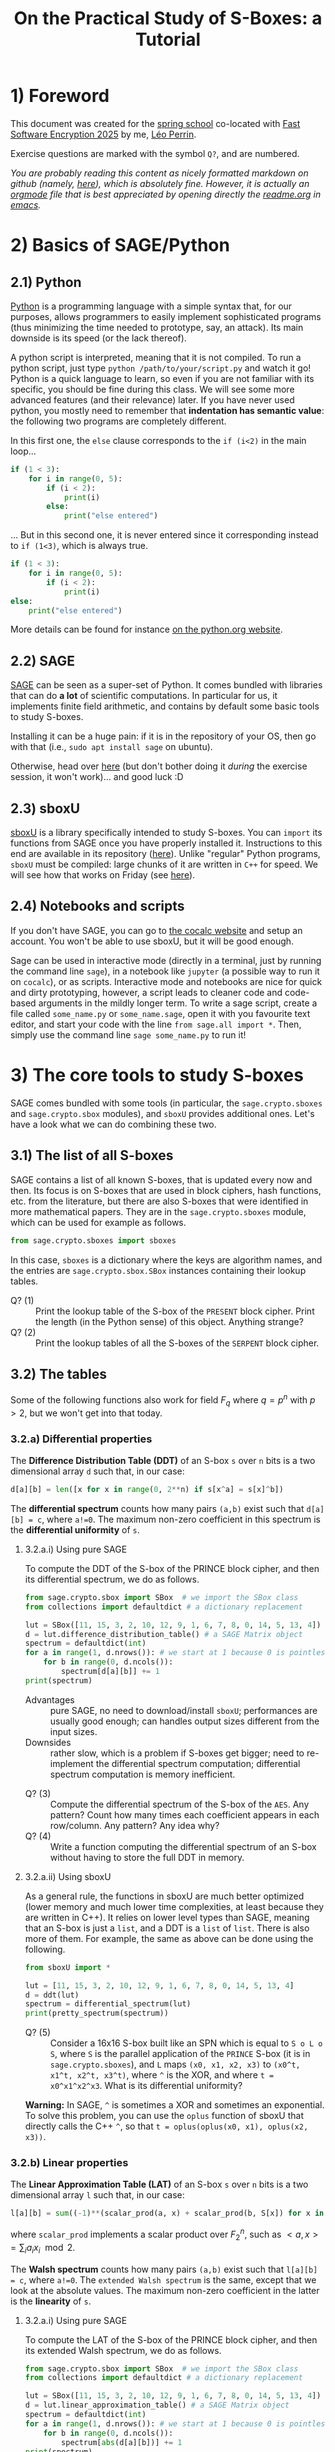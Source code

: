 #+TITLE: On the Practical Study of S-Boxes: a Tutorial

* 1) Foreword
This document was created for the [[https://casa.rub.de/en/spring-school-on-symmetric-cryptography][spring school]] co-located with [[https://fse.iacr.org/2025/][Fast Software Encryption 2025]] by me, [[https://who.paris.inria.fr/Leo.Perrin/][Léo Perrin]].

Exercise questions are marked with the symbol =Q?=, and are numbered.

/You are probably reading this content as nicely formatted markdown on github (namely, [[https://github.com/lpp-crypto/FSE2025-spring-school/tree/main/STAP-Exercises][here]]), which is absolutely fine. However, it is actually an [[https://orgmode.org/][orgmode]] file that is best appreciated by opening directly the [[https://github.com/lpp-crypto/FSE2025-spring-school/tree/main/STAP-Exercises/readme.org][readme.org]] in [[https://en.wikipedia.org/wiki/GNU_Emacs][emacs]]./

* 2) Basics of SAGE/Python
** 2.1) Python
[[https://en.wikipedia.org/wiki/Python_(programming_language)][Python]] is a programming language with a simple syntax that, for our purposes, allows programmers to easily implement sophisticated programs (thus minimizing the time needed to prototype, say, an attack). Its main downside is its speed (or the lack thereof).

A python script is interpreted, meaning that it is not compiled. To run a python script, just type =python /path/to/your/script.py= and watch it go! Python is a quick language to learn, so even if you are not familiar with its specific, you should be fine during this class. We will see some more advanced features (and their relevance) later. If you have never used python, you mostly need to remember that *indentation has semantic value*: the following two programs are completely different.

In this first one, the =else= clause corresponds to the =if (i<2)= in  the main loop...
#+BEGIN_SRC python :results output
if (1 < 3):
    for i in range(0, 5):
        if (i < 2):
            print(i)
        else:
            print("else entered")
#+END_SRC

#+RESULTS:
: 0
: 1
: else entered
: else entered
: else entered


... But in this second one, it is never entered since it corresponding instead to =if (1<3)=, which is always true.
#+BEGIN_SRC python :results output
if (1 < 3):
    for i in range(0, 5):
        if (i < 2):
            print(i)
else:
    print("else entered")
#+END_SRC

#+RESULTS:
: 0
: 1

More details can be found for instance [[https://docs.python.org/3/tutorial/controlflow.html][on the python.org website]].
** 2.2) SAGE
[[https://www.sagemath.org/][SAGE]] can be seen as a super-set of Python. It comes bundled with libraries that can do *a lot* of scientific computations. In particular for us, it implements finite field arithmetic, and contains by default some basic tools to study S-boxes.

Installing it can be a huge pain: if it is in the repository of your OS, then go with that (i.e., =sudo apt install sage= on ubuntu).

Otherwise, head over [[https://doc.sagemath.org/html/en/installation/index.html][here]] (but don't bother doing it /during/ the exercise session, it won't work)... and good luck :D
** 2.3) sboxU
[[https://github.com/lpp-crypto/sboxU][sboxU]] is a library specifically intended to study S-boxes. You can =import= its functions from SAGE once you have properly installed it. Instructions to this end are available in its repository ([[https://github.com/lpp-crypto/sboxU][here]]). Unlike "regular" Python programs, =sboxU= must be compiled: large chunks of it are written in =C++= for speed. We will see how that works on Friday (see [[https://github.com/lpp-crypto/FSE2025-spring-school/tree/main/Tools#adding-some-c-to-it][here]]).

** 2.4) Notebooks and scripts
If you don't have SAGE, you can go to [[https://cocalc.com/features/sage?utm_source=sagemath.org&utm_medium=landingpage][the cocalc website]] and setup an account. You won't be able to use sboxU, but it will be good enough.

Sage can be used in interactive mode (directly in a terminal, just by running the command line =sage=), in a notebook like =jupyter= (a possible way to run it on =cocalc=), or as scripts. Interactive mode and notebooks are nice for quick and dirty prototyping, however, a script leads to cleaner code and code-based arguments in the mildly longer term. To write a sage script, create a file called =some_name.py= or =some_name.sage=, open it with you favourite text editor, and start your code with the line =from sage.all import *=. Then, simply use the command line =sage some_name.py= to run it!


* 3) The core tools to study S-boxes
SAGE comes bundled with some tools (in particular, the =sage.crypto.sboxes= and =sage.crypto.sbox= modules), and =sboxU= provides additional ones. Let's have a look what we can do combining these two.

** 3.1) The list of all S-boxes
SAGE contains a list of all known S-boxes, that is updated every now and then. Its focus is on S-boxes that are used in block ciphers, hash functions, etc. from the literature, but there are also S-boxes that were identified in more mathematical papers. They are in the =sage.crypto.sboxes= module, which can be used for example as follows.

#+BEGIN_SRC python
from sage.crypto.sboxes import sboxes
#+END_SRC

In this case, =sboxes= is a dictionary where the keys are algorithm names, and the entries are =sage.crypto.sbox.SBox= instances containing their lookup tables. 

- Q? (1) :: Print the lookup table of the S-box of the =PRESENT= block cipher. Print the length (in the Python sense) of this object. Anything strange?
- Q? (2) :: Print the lookup tables of all the S-boxes of the =SERPENT= block cipher.
  
** 3.2) The tables
Some of the following functions also work for field $F_q$ where $q = p^n$ with $p > 2$, but we won't get into that today.
*** 3.2.a) Differential properties
The *Difference Distribution Table (DDT)* of an S-box =s= over =n= bits is a two dimensional array =d= such that, in our case:
#+BEGIN_SRC python
d[a][b] = len([x for x in range(0, 2**n) if s[x^a] = s[x]^b])
#+END_SRC

The *differential spectrum* counts how many pairs =(a,b)= exist such that =d[a][b] = c=, where =a!=0=. The maximum non-zero coefficient in this spectrum is the *differential uniformity* of =s=.

**** 3.2.a.i) Using pure SAGE
To compute the DDT of the S-box of the PRINCE block cipher, and then its differential spectrum, we do as follows.

#+BEGIN_SRC python
from sage.crypto.sbox import SBox  # we import the SBox class
from collections import defaultdict # a dictionary replacement

lut = SBox([11, 15, 3, 2, 10, 12, 9, 1, 6, 7, 8, 0, 14, 5, 13, 4])
d = lut.difference_distribution_table() # a SAGE Matrix object
spectrum = defaultdict(int)
for a in range(1, d.nrows()): # we start at 1 because 0 is pointless
    for b in range(0, d.ncols()):
        spectrum[d[a][b]] += 1
print(spectrum)
#+END_SRC

- Advantages :: pure SAGE, no need to download/install =sboxU=; performances are usually good enough; can handles output sizes different from the input sizes.
- Downsides :: rather slow, which is a problem if S-boxes get bigger; need to re-implement the differential spectrum computation; differential spectrum computation is memory inefficient.

  
- Q? (3) :: Compute the differential spectrum of the S-box of the =AES=. Any pattern? Count how many times each coefficient appears in each row/column. Any pattern? Any idea why?
- Q? (4) :: Write a function computing the differential spectrum of an S-box without having to store the full DDT in memory.

**** 3.2.a.ii) Using sboxU
As a general rule, the functions in sboxU are much better optimized (lower memory and much lower time complexities, at least because they are written in C++). It relies on lower level types than SAGE, meaning that an S-box is just a =list=, and a DDT is a =list= of =list=. There is also more of them. For example, the same as above can be done using the following.


#+BEGIN_SRC python
from sboxU import *

lut = [11, 15, 3, 2, 10, 12, 9, 1, 6, 7, 8, 0, 14, 5, 13, 4]
d = ddt(lut)
spectrum = differential_spectrum(lut)
print(pretty_spectrum(spectrum))
#+END_SRC


- Q? (5) :: Consider a 16x16 S-box built like an SPN which is equal to =S o L o S=, where =S= is the parallel application of the =PRINCE= S-box (it is in =sage.crypto.sboxes=), and =L= maps =(x0, x1, x2, x3)= to =(x0^t, x1^t, x2^t, x3^t)=, where =^= is the XOR, and where =t = x0^x1^x2^x3=. What is its differential uniformity?

*Warning:* In SAGE, =^= is sometimes a XOR and sometimes an exponential. To solve this problem, you can use the =oplus= function of sboxU that directly calls the C++ =^=, so that =t = oplus(oplus(x0, x1), oplus(x2, x3))=.
*** 3.2.b) Linear properties

The *Linear Approximation Table (LAT)* of an S-box =s= over =n= bits is a two dimensional array =l= such that, in our case:
#+BEGIN_SRC python
l[a][b] = sum((-1)**(scalar_prod(a, x) + scalar_prod(b, S[x]) for x in range(0, 2**n))
#+END_SRC

where =scalar_prod= implements a scalar product over $F_2^n$, such as $<a,x> = \sum_i a_i x_i \mod 2$.

The *Walsh spectrum* counts how many pairs =(a,b)= exist such that =l[a][b] = c=, where =a!=0=. The =extended Walsh spectrum= is the same, except that we look at the absolute values. The maximum non-zero coefficient in the latter is the *linearity* of =s=.

**** 3.2.a.i) Using pure SAGE
To compute the LAT of the S-box of the PRINCE block cipher, and then its extended Walsh spectrum, we do as follows.

#+BEGIN_SRC python
from sage.crypto.sbox import SBox  # we import the SBox class
from collections import defaultdict # a dictionary replacement

lut = SBox([11, 15, 3, 2, 10, 12, 9, 1, 6, 7, 8, 0, 14, 5, 13, 4])
d = lut.linear_approximation_table() # a SAGE Matrix object
spectrum = defaultdict(int)
for a in range(1, d.nrows()): # we start at 1 because 0 is pointless
    for b in range(0, d.ncols()):
        spectrum[abs(d[a][b])] += 1
print(spectrum)
#+END_SRC

Advantages and inconvenients are the same as for the differential case.
- Advantages :: pure SAGE, no need to download/install =sboxU=; performances are usually good enough; can handles output sizes different from the input sizes.
- Downsides :: rather slow, which is a problem if S-boxes get bigger; need to re-implement the Walsh spectrum computation; walsh spectrum computation is memory inefficient.

  
- Q? (6) :: Compute the extended Walsh spectrum of the S-box of the =AES=. Any pattern? Count how many times each coefficient appears in each row/column. Any pattern? Any idea why? (hint: the why is exactly the same as before!)

**** 3.2.a.ii) Using sboxU
As before, sboxU can do the same, but quicker.

#+BEGIN_SRC python
from sboxU import *

lut = [11, 15, 3, 2, 10, 12, 9, 1, 6, 7, 8, 0, 14, 5, 13, 4]
d = lat(lut)
spectrum = walsh_spectrum(lut)
print(pretty_spectrum(spectrum, absolute=True))
#+END_SRC

Note the =absolute=True= parameter given to the =pretty_spectrum= function: it ensures that we print the extended Walsh spectrum, not the Walsh spectrum itself.

sboxU provides the =scal_prod= function, which we will discuss later.

- Q? (7) :: Consider the same 16x16 S-box as above. What is its linearity?

It is also possible to *invert* a LAT, i.e., given an LAT, to return the corresponding function. This can be done with the =invert_lat= function.

- Q? (8) :: Looking at the S-box of =PRINCE=, compute its LAT, print it, and then call =invert_lat= on it. Did it work? Now, swap some rows of the lat, and call =invert_lat= again. What do you get?

*** 3.2.c) Boomerang properties
The *Boomerang Connectivity Table (BCT)* is also present in both SAGE and sboxU (=SBox.boomerang_connectivity_table()= for SAGE, =bct= for sboxU), and the spectrum is only in sboxU (=boomerang_spectrum(lut)=).
*** 3.3 Algebraic normal form
SAGE provides another useful class called  =BooleanFunction=, that is =sage.crypto.boolean_function=. A =BooleanFunction= must be initialized with a lookup table, and objects of this class have the =algebraic_normal_form()= method that returns... the Algebraic Normal Form (ANF). sboxU contains a convenient wrapper, =algebraic_normal_form(lut)=, that evaluates the ANF of each coordinate in parallel.

- Q? (9) :: How many coordinates of the 4-bit S-box of =SKINNY= (key ="SKINNY_4"= in the =sboxes= dictionnary of =sage.crypto.sboxes=) are quadratic?
- Q? (10) :: How many terms of each degree are in the ANF of each coordinate? The monomials in the ANF of a boolean function can be iterated over using a simple loop: =for term in some_anf ...= ; then each of these monomials has a =degree= method.

We can then use this software stack to experimentally test the evolution of the algebraic degree of a specific structure. Consider the following function =phi=, intended to operate on 15-bit entries.

#+BEGIN_SRC python
def xor(x, y):
    """This is to bypass SAGE's potential jokes about the XOR."""
    return Integer(x).__xor__(Integer(y))

def neg(x):
    """Bitwise negation for 5-bit vectors."""
    return xor(x, 0x1F)

# mysterious lookups
A = [16, 0, 11, 27, 18, 2, 9, 25, 17, 1, 10, 26, 19, 3, 8, 24, 15, 31, 20, 4, 13, 29, 22, 6, 14, 30, 21, 5, 12, 28, 23, 7]
B = [7, 18, 11, 30, 8, 29, 4, 17, 10, 31, 6, 19, 5, 16, 9, 28, 26, 15, 22, 3, 21, 0, 25, 12, 23, 2, 27, 14, 24, 13, 20, 1]
C = [28, 8, 7, 19, 30, 10, 5, 17, 27, 15, 0, 20, 25, 13, 2, 22, 4, 16, 31, 11, 6, 18, 29, 9, 3, 23, 24, 12, 1, 21, 26, 14]

def phi(x):
    """A mysterious function operating on 15-bit vectors using the
    mysterious lookups.

    """
    assert x < 2**15
    y = [x & 0x1F,
         (x >> 5) & 0x1F,
         (x >> 10) & 0x1F ]
    y = [xor(y[0], neg(y[1]) & y[2]),
         xor(y[1], neg(y[2]) & y[0]),
         xor(y[2], neg(y[0]) & y[1]) ]
    y = [A[y[0]],
         B[y[1]],
         C[y[2]] ]
    return sum(y[i] << (5*i) for i in range(0, 3))

#+END_SRC

- Q? (11) :: What is the algebraic degree of the =phi= function? Compute the degree of the iterates of =phi=. How does it evolve? Why do you think that is?
*** 3.2.d) Jackson Pollock representation
(Yes, that's a thing; yes, it's my fault)

For S-boxes operating on more than 5 bits, it can be more convenient to make a graph representing the coefficients rather than just displaying their values in a terminal. This can be surprisingly powerful: most S-box structures used to build S-boxes "in real life" can be spotted directly on such representations of the DDT, LAT or BCT.

To simplify such things, sboxU provides the =save_pollock= function, which is used as follows, where =t= is a list of list (typically, the output of =ddt= or =lat=). By default, it applies the =abs= function to all the elements.

#+BEGIN_SRC python
save_pollock(t,
             name="where_to_save", # mandatory parameter, specifies the path the png file you want to generate
             vmin=0, # values under this threshold are shown as equal to this threshold
             vmax=0, # values above this threshold are shown as equal to this threshold
             color_scheme="coolwarm" # a string description of the color scheme to use.
             )
#+END_SRC

If you don't have sboxU, its source code is in [[./py/save_pollock.py]]

- Q? (12) :: Generate the picture representation of the LAT of the S-box of =Kuznyechik=. Play around with the values of =vmax= and the =color_scheme= (try ="spectral"=, ="Greys"=, ="coolwarm"=). Anything strange?


* 4) S-box representations
** As integers 
As you have seen in the functions above, =phi= and =neg= are intended to operate on bit-vectors but they take integers as input. It makes sense: computers are very good with integers. Also, there is a clear mapping between bit-vectors and integers:
$(x_0, ..., x_{n-1}) \leftrightarrow \sum_{i=0}^n x_i 2^i .$

Since $F_2^n$ is a vector space, we can define matrices that operate on it. This can be done for example as follows.

#+BEGIN_SRC python
M = Matrix(GF(2), 3, 5, [
    [1, 1, 1, 1, 1],
    [0, 1, 0, 1, 0],
    [0, 0, 0, 0, 1]
])
#+END_SRC

In order then to be able to multiply an "integer" (actually, the bit-vector corresponding to this integer) by a matrix, we can then use the following functions. If you have sboxU, they are already provided---with these exact names.

#+BEGIN_SRC python
def tobin(x, n):
    return [(x >> i) & 1 for i in reversed(range(0, n))]

def frombin(v):
    y = 0
    for i in range(0, len(v)):
        y = (y << 1) | int(v[i])
    return y

def apply_bin_mat(x, mat):
    n = mat.ncols()
    x = vector(tobin(x, n))
    y = mat * x
    return frombin(y)
#+END_SRC

In these functions, integers are interpreted as vertical vector of $F_2$ where the bit of lowest weight is at the bottom. Check for example the following.

#+BEGIN_SRC python
print( apply_bin_mat(1, M) )
print( apply_bin_mat(2, M) )
print( apply_bin_mat(4, M) )
#+END_SRC

- Q? (13) :: Compute the lookup table of the 4-bit permutation $(x_0, ..., x_3) \mapso (x_0, x_0+x_1, x_3, x_3)$ using bit fiddling (i.e., masks and shifts), and using a matrix multiplication.
** 4.1) Dealing with finite fields in SAGE
*** 4.1.a) Opening warning
*/!\* The way finite fields are implemented in SAGE is very convenient, but it definitely has its quirks. In particular, its subtleties can be very version dependent. The presentation I give below is valid for slightly older versions of SAGE, but will still work with the latest ones---at least for a bit. 

*** 4.1.b) Basic functions
A finite field can be easily declared, for instance a field of size 16:
#+BEGIN_SRC python
f = GF(2**4)
#+END_SRC

We can then do a bunch of operations using the methods of the =GF= class, in particular =.gen()=, which returns a multiplicative generator.

#+BEGIN_SRC python
a = f.gen()
print( a.multiplicative_order() )
print( a.order() )  # the additive order
print( a == a**16 ) # multiplication is indeed the finite field multiplication
print( a + a )      # addition is indeed the finite field addition
print( len(f) )     # no joke this time (unlike in SBox)
print( f.degree() ) # the extension degree
#+END_SRC

Two very important functions are the method =.fetch_int(x)= of the =GF= class, x being an integer, and the =.integer_representation()= method of the finite field element class.

*/!\* Newer versions of SAGE will complain if you use these methods as they are being deprecated. In the future, you should use =.from_integer(x)= and =.to_integer()= instead, respectively (which is admittedly better looking). If it complains, *do replace the function calls in what follows!* Weird stuff will happen if you don't: SAGE will not just complain, it will break in some parts.

#+BEGIN_SRC python
a = f.gen()
print( a.integer_representation() )
print( f.fetch_int(3) )
for x in range(0, len(f)):
    print( x, (f.fetch_int(x).integer_representation()) )
#+END_SRC

*** 4.1.c) Polynomials
SAGE can also deal with polynomials. More advanced manipulations for multivariate polynomials will be discussed on Friday (see also [[https://github.com/lpp-crypto/FSE2025-spring-school/tree/main/STAP-Exercises][here]]).

You first need to declare a finite field element, and then its polynomial ring. There are several ways to do this; I like the following one.

#+BEGIN_SRC python
f = GF(2**4)
a = f.gen()
poly_ring = f.polynomial_ring("X") # you don't *need* the "X", but it
                                   # makes for a prettier string
                                   # representation of the polynomials
X = poly_ring.gen()
print( X )
print( X**2)
print( X + f.gen() )
P = X**2 + a
print(P)
print( P(1) )
print( P(a) )
print( P(a**2) )
#+END_SRC

As you can see, a polynomial can be evaluated directly as if it where a regular python function. Its output is then itself a finite element, that you can cast back to an integer.

- Q? (14) :: What is the differential uniformity of the monomial $x \mapsto x^{14}$ in the field $F_{2^n}$ for $n \in \{4, ..., 10\}$? What about the polynomial $x \mapsto x^{28}^{} + x^4 + x$? For the second question, you can both implement a small script, and use paper and pencil using your results to the first question.

  What are the algebraic degrees of these functions? Again, use both a script and pencil/paper.
** 4.2) Finite field elements representations
How do the =integer_representation()= (or =to_integer()=) and =fetch_int(x)= (or =from_integer(x)=) work?

In order to work with *the* finite field of size $2^n$, we need to choose *a specific* finite field, defined by its modulus $P$ (an irreducible polynomial of $F_2$ of degree $n$). A finite field is then the field of univariate polynomials with coefficients in $F_2$ reduced modulo $P$. If we let $\alpha_P$ be a root of $P$, we can then write all the elements of $F_{2^n} = F_2[X] \backslash P(X)$ as $\sum_{i=0}^{n-1}x_i \alpha_P^i$. We then have the following mapping between bit-vectors and finite field elements: $\lambda_P : (x_0, ..., x_{n-1}) \mapsto \sum_{i=0}^n x_i \alpha_P^i .$ 

*/!\ This mapping depends on $P$!* It is not as trivial a function as it seems, and you should always remember that you are using such a mapping when dealing with finite fields, especially if you start reasoning about the Walsh spectrum: the scalar product it implicitly relies on can have strange interaction with $\lambda_P$.


By default, SAGE picks an appropriate polynomial, but you can also choose it yourself as follows.

#+BEGIN_SRC python
X = GF(2).polynomial_ring().gen() # so we can have polynomials of F_2[X]
f = GF(2**4)
g = GF(2**4, modulus=X**4+X**3+1, name="b")
print( f.modulus() )
print( g.modulus() )
#+END_SRC

Note the optional argument "name": it is basically the string representation of $\alpha_P$, which is then used when displaying field elements. If you specify the modulus by hand, then you have to specify this name by hand also, otherwise SAGE will yell at you.

- Q? (15) :: rebuild the AES S-box by hand, see for example [[https://en.wikipedia.org/wiki/Rijndael_S-box][wikipedia]] for its definition.
* 7) The only known APN permutation in even dimension

The following is also =list(sage.crypto.sboxes.sboxes["APN_6"])=.

#+BEGIN_SRC python
dillon = [0, 54, 48, 13, 15, 18, 53, 35, 25, 63, 45, 52, 3, 20, 41, 33, 59, 36, 2, 34, 10, 8, 57, 37, 60, 19, 42, 14, 50, 26, 58, 24, 39, 27, 21, 17, 16, 29, 1, 62, 47, 40, 51, 56, 7, 43, 44, 38, 31, 11, 4, 28, 61, 46, 5, 49, 9, 6, 23, 32, 30, 12, 55, 22]
#+END_SRC

** 7.1) Recover an equivalent permutation
- Q? (16) :: What are the main cryptographic properties of this function? Does this Walsh spectrum ring a bell? What about its differential uniformity?
- Q? (17) :: Generate the Jackson Pollock representation of its LAT. Check the distribution of the coefficients in each column of the LAT. Which column indices do not contain an 8 (or -8)? What structure does this set have?
- Q? (18) :: Build a linear permutation such that applying to the column indices will put all the "strange" ones to the left. How can you use this linear permutation and the =dillon= lookup table to build another S-box that has this even more structured LAT?

** 7.2) Decomposing the new permutation
At this stage, you have obtained something like this permutation.
#+BEGIN_SRC python
new_dillon = [0, 31, 9, 38, 52, 19, 45, 58, 35, 61, 46, 13, 50, 5, 42, 40, 57, 12, 18, 26, 16, 2, 43, 44, 15, 51, 24, 20, 27, 17, 25, 3, 62, 49, 37, 33, 1, 39, 32, 29, 60, 10, 59, 11, 54, 56, 14, 30, 53, 48, 4, 7, 47, 28, 36, 41, 34, 22, 55, 8, 21, 6, 63, 23]
#+END_SRC

- Q? (19) :: What pattern can you spot in the restriction of this function to all the sets of the form $S_c = \{(x, c), x in F_2^3\}$, where $c$ takes all possible values? Hint: split the output into two halves.

  Generate the lookup tables of all the functions $T_c$ of $F_2^3$ mapping $x$ to the low weight half of $D(x , c)$, where $D$ is the function of $F_2^6$ with LUT =new_dillon=.
- Q? (20) :: How are the $T_c$ functions related to one another? Try plotting their DDT/LAT to get an idea.
- Q? (21) :: Compute the LUT of the functions $U_c$ of $F_2^3$ such that, for all $(x,y)$, $D(x , y) ~=~ U_x(y) , T_y(x)$. 


